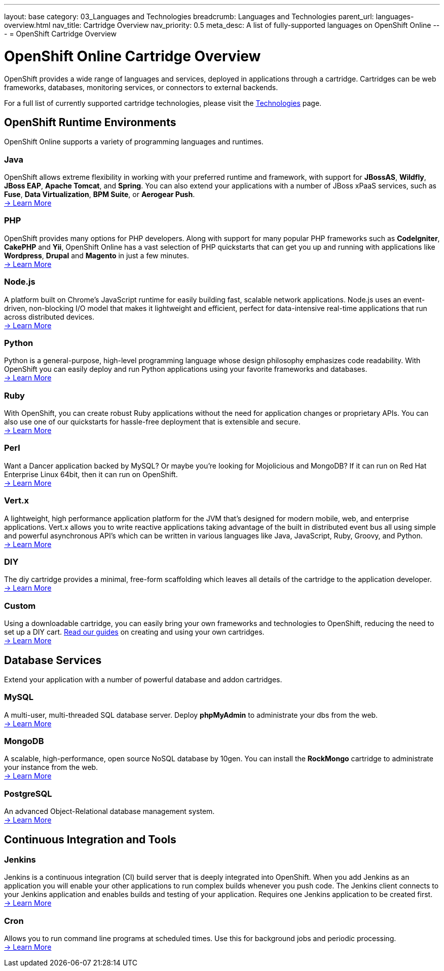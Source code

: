 ---
layout: base
category: 03_Languages and Technologies
breadcrumb: Languages and Technologies
parent_url: languages-overview.html
nav_title: Cartridge Overview
nav_priority: 0.5
meta_desc: A list of fully-supported languages on OpenShift Online
---
= OpenShift Cartridge Overview

[float]
= OpenShift Online Cartridge Overview
[.lead]
OpenShift provides a wide range of languages and services, deployed in applications through a cartridge. Cartridges can be web frameworks, databases, monitoring services, or connectors to external backends.

For a full list of currently supported cartridge technologies, please visit the link:https://www.openshift.com/products/technologies[Technologies] page.

== OpenShift Runtime Environments
OpenShift Online supports a variety of programming languages and runtimes.

=== Java
OpenShift allows extreme flexibility in working with your preferred runtime and framework, with support for *JBossAS*, *Wildfly*, *JBoss EAP*, *Apache Tomcat*, and *Spring*. You can also extend your applications with a number of JBoss xPaaS services, such as *Fuse*, *Data Virtualization*, *BPM Suite*, or *Aerogear Push*. +
link:java-overview.html[-> Learn More]

=== PHP
OpenShift provides many options for PHP developers. Along with support for many popular PHP frameworks such as *CodeIgniter*, *CakePHP* and *Yii*, OpenShift Online has a vast selection of PHP quickstarts that can get you up and running with applications like *Wordpress*, *Drupal* and *Magento* in just a few minutes. +
link:php-overview.html[-> Learn More]

=== Node.js
A platform built on Chrome's JavaScript runtime for easily building fast, scalable network applications. Node.js uses an event-driven, non-blocking I/O model that makes it lightweight and efficient, perfect for data-intensive real-time applications that run across distributed devices. +
link:node-js-overview.html[-> Learn More]

=== Python
Python is a general-purpose, high-level programming language whose design philosophy emphasizes code readability. With OpenShift you can easily deploy and run Python applications using your favorite frameworks and databases. +
link:python-overview.html[-> Learn More]

=== Ruby
With OpenShift, you can create robust Ruby applications without the need for application changes or proprietary APIs. You can also use one of our quickstarts for hassle-free deployment that is extensible and secure. +
link:ruby-overview.html[-> Learn More]

=== Perl
Want a Dancer application backed by MySQL? Or maybe you're looking for Mojolicious and MongoDB? If it can run on Red Hat Enterprise Linux 64bit, then it can run on OpenShift. +
link:perl-overview.html[-> Learn More]

=== Vert.x
A lightweight, high performance application platform for the JVM that's designed for modern mobile, web, and enterprise applications. Vert.x allows you to write reactive applications taking advantage of the built in distributed event bus all using simple and powerful asynchronous API's which can be written in various languages like Java, JavaScript, Ruby, Groovy, and Python. +
link:vertx-overview.html[-> Learn More]

=== DIY
The diy cartridge provides a minimal, free-form scaffolding which leaves all details of the cartridge to the application developer. +
link:diy-overview.html[-> Learn More]

=== Custom
Using a downloadable cartridge, you can easily bring your own frameworks and technologies to OpenShift, reducing the need to set up a DIY cart. link:get-involved-extend-openshift.html[Read our guides] on creating and using your own cartridges. +
link:get-involved-extend-openshift.html[-> Learn More]

== Database Services
Extend your application with a number of powerful database and addon cartridges.

=== MySQL
A multi-user, multi-threaded SQL database server. Deploy *phpMyAdmin* to administrate your dbs from the web. +
link:databases-mysql.html[-> Learn More]

=== MongoDB
A scalable, high-performance, open source NoSQL database by 10gen. You can install the *RockMongo* cartridge to administrate your instance from the web. +
link:databases-mongodb.html[-> Learn More]

=== PostgreSQL
An advanced Object-Relational database management system. +
link:databases-postgresql.html[-> Learn More]

== Continuous Integration and Tools

=== Jenkins
Jenkins is a continuous integration (CI) build server that is deeply integrated into OpenShift. When you add Jenkins as an application you will enable your other applications to run complex builds whenever you push code. The Jenkins client connects to your Jenkins application and enables builds and testing of your application. Requires one Jenkins application to be created first. +
link:managing-continuous-integration.html[-> Learn More]

===  Cron
Allows you to run command line programs at scheduled times. Use this for background jobs and periodic processing. +
link:managing-background-jobs.html[-> Learn More]
